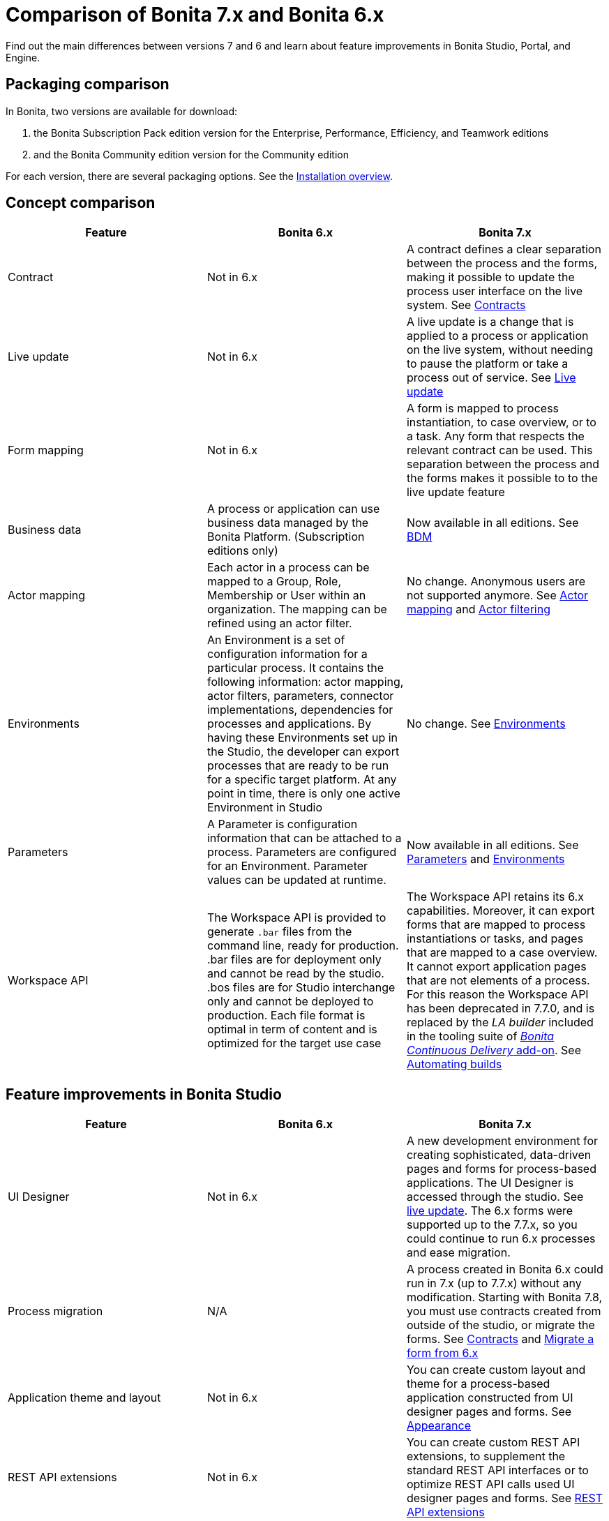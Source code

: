 = Comparison of Bonita 7.x and Bonita 6.x
:description: Find out the main differences between versions 7 and 6 and learn about feature improvements in Bonita Studio, Portal, and Engine.

Find out the main differences between versions 7 and 6 and learn about feature improvements in Bonita Studio, Portal, and Engine.

== Packaging comparison

In Bonita, two versions are available for download:

. the Bonita Subscription Pack edition version for the Enterprise, Performance, Efficiency, and Teamwork editions
. and the Bonita Community edition version for the Community edition

For each version, there are several packaging options.
See the xref:bonita-bpm-installation-overview.adoc[Installation overview].

== Concept comparison

|===
| Feature | Bonita 6.x | Bonita 7.x

| Contract
| Not in 6.x
| A contract defines a clear separation between the process and the forms, making it possible to update the process user interface on the live system. See xref:contracts-and-contexts.adoc[Contracts]

| Live update
| Not in 6.x
| A live update is a change that is applied to a process or application on the live system, without needing to pause the platform or take a process out of service. See xref:live-update.adoc[Live update]

| Form mapping
| Not in 6.x
| A form is mapped to process instantiation, to case overview, or to a task. Any form that respects the relevant contract can be used. This separation between the process and the forms makes it possible to to the live update feature

| Business data
| A process or application can use business data managed by the Bonita Platform. (Subscription editions only)
| Now available in all editions. See xref:define-and-deploy-the-bdm.adoc[BDM]

| Actor mapping
| Each actor in a process can be mapped to a Group, Role, Membership or User within an organization. The mapping can be refined using an actor filter.
| No change. Anonymous users are not supported anymore. See xref:actors.adoc[Actor mapping] and xref:actor-filtering.adoc[Actor filtering]

| Environments
| An Environment is a set of configuration information for a particular process. It contains the following information:  actor mapping, actor filters, parameters, connector implementations, dependencies for processes and applications. By having these Environments set up in the Studio, the developer can export processes that are ready to be run for a specific target platform. At any point in time, there is only one active Environment in Studio
| No change. See xref:environments.adoc[Environments]

| Parameters
| A Parameter is configuration information that can be attached to a process. Parameters are configured for an Environment. Parameter values can be updated at runtime.
| Now available in all editions. See xref:parameters.adoc[Parameters] and xref:environments.adoc[Environments]

| Workspace API
| The Workspace API is provided to generate `.bar` files from the command line, ready for production. .bar files are for deployment only and cannot be read by the studio. .bos files are for Studio interchange only and cannot be deployed to production. Each file format is optimal in term of content and is optimized for the target use case
| The Workspace API retains its 6.x capabilities. Moreover, it can export forms that are mapped to process instantiations or tasks, and pages that are mapped to a case overview. It cannot export application pages that are not elements of a process. For this reason the Workspace API has been deprecated in 7.7.0, and is replaced by the _LA builder_ included in the tooling suite of https://documentation.bonitasoft.com/bcd/latest/[_Bonita Continuous Delivery_ add-on]. See xref:automating-builds.adoc[Automating builds]
|===

== Feature improvements in Bonita Studio

|===
| Feature | Bonita  6.x | Bonita 7.x

| UI Designer
| Not in 6.x
| A new development environment for creating sophisticated, data-driven pages and forms for process-based applications. The UI Designer is accessed through the studio. See xref:live-update.adoc[live update]. The 6.x forms were supported up to the 7.7.x, so you could continue to run 6.x processes and ease migration.

| Process migration
| N/A
| A process created in Bonita 6.x could run in 7.x (up to 7.7.x) without any modification. Starting with Bonita 7.8, you must use contracts created from outside of the studio, or migrate the forms. See xref:contracts-and-contexts.adoc[Contracts] and xref:migrate-a-form-from-6-x.adoc[Migrate a form from 6.x]

| Application theme and layout
| Not in 6.x
| You can create custom layout and theme for a process-based application constructed from UI designer pages and forms. See xref:appearance.adoc[Appearance]

| REST API extensions
| Not in 6.x
| You can create custom REST API extensions, to supplement the standard REST API interfaces or to optimize REST API calls used UI designer pages and forms. See xref:rest-api-extensions.adoc[REST API extensions]

| Improved UI
| Not in 6.x
| Improvements to the Details panel so that tab structure reflects typical worksflow

| Variable definition
| Easy variable definition for process data, using the expression editor to set the initial or default values
| Easy variable definition for both business data and process data. See xref:define-and-deploy-the-bdm.adoc[Business data model] and xref:specify-data-in-a-process-definition.adoc[Process variables].

| Expression Editor
| This expression editor enables a developer to define a constant, an expression, a comparison or a Groovy script. Very often, there is no need to resort to a Groovy script, a constant, a comparison or an expression being enough. A number of predefined expressions are provided.  Convenience Groovy functions are provided to help write scripts more quickly. These functions provide simple access to frequently used information, such as information on the current user and the process initiator. It is now very easy to retrieve the manager or the email of the current user or the process initiator
| No changes to the expression editor. It is not available from the UI designer. See xref:expressions-and-scripts.adoc[Using expressions and scripts]

| Validation
| The validation view shows all validation errors in the same location in the Studio. This enables developers to quickly locate validation errors wherever they appear
| The existence of mapped forms is verified, but the form definition is not validated for forms created with the UI designer. See xref:process-testing-overview.adoc[Process testing overview]

| Iteration
| Iteration can be by loop or by multi-instantiation. Multi-instantiation no longer requires a specific Bonita connector nor implementation of a specific java class. You can use a variable of type Collection or specify the cardinality using an expression. The completion condition is a simple expression
| No change. See xref:iteration.adoc[Iteration]

| Connectors
| A number of standard connector are provided, and it is possible to create your own custom connectors
| No change. See xref:connectivity-overview.adoc[Connectivity]

| Organization for testing
| Several organizations can be defined in the Studio, for test purposes. The organization can be then pushed to the Portal (published) for testing, or exported and imported into the Portal for deployment
| No change. See xref:organization-overview.adoc[Organization overview]

| Anonymous user
| You can define a process that has an unknown initiator.
| Not supported
|===

== Feature improvements in Bonita Portal

|===
| Feature | Bonita 6.x | Bonita 7.x

| Dynamic reconfiguration
| The process configuration is defined in Bonita Studio. With the Enterprise or the Performance Edition, you can modify the configuration in Bonita Portal after the process is deployed. You can dynamically update the following configuration items: actor mapping (all editions), parameters (Enterprise or Performance edition), connector implementation (Enterprise or Performance edition), dependencies (Enterprise or Performance edition), actor filter replay by Java call (Enterprise or Performance edition)
| New live update feature expands the dynamic reconfiguration to other editions and to other items. The following items can be updated "live": Groovy scripts (Efficiency, Performance and Enterprise editions), process forms (Efficiency, Performance and Enterprise editions), actor mapping (all editions), parameters (all editions), connector implementation (all editions), dependencies (all editions), actor filter replay by Java call (Enterprise or Performance edition). See xref:live-update.adoc[Live update]

| User interface
| For users, a simple interface for starting cases and performing tasks. For administrators, an interface for managing processes and applications, and the organization, with views for monitoring process and case status
| No change for users. For adminsitrators, the case process and case monitoring views have been improved, new live update features have been added, and the application editor has been improved. See xref:bonita-bpm-portal-interface-overview.adoc[Bonita Portal interface overview]

| Task management
| Users can choose how to manage tasks. They can perform one task after another in list order, or select my tasks for themselves then perform them in the order they choose.
| No change for users. An administrator or process manager (or a user with an appropriate custom profile) can see at a glance that status of all tasks in a case, and can perform a task for a user. See xref:tasks.adoc[Manage a task]

| Mobile web portal
| A specially designed mobile interface to Bonita Portal enables users to carry out tasks from a browser on mobile devices
| No change. See xref:mobile-portal.adoc[Mobile overview]

| Subtasks
| A subtask is a part of an existing task. The assignee can create a subtask (to request a missing information for example) and must assign it to a specific person, by name. The assignee can be the creator
| Supported up to 7.2.4. No more substasks can be created starting from 7.3.0, but open process instances execute them correctly

| Replay tasks and connectors in error
| It is now possible for the administrator to replay a task or a connector that is in error. This enables a resolution of failed tasks and better service to end users. and connectors in error
| No change. See xref:process-configuration-overview.adoc[Process configuration overview] and xref:mobile-portal.adoc[Mobile overview]

| Anonymous user
| You can now complete a task as an http://documentation.bonitasoft.com/anonymous-user[anonymous user], that is, without being registered in the organization. For example, on an e-commerce site, a new user can browse stock and save items to a basket, then register with the site if they want to save their basket for later or to buy something
| Not supported
|===

== Feature improvements in Bonita Engine

|===
| Feature | Bonita 6.x | Bonita 7.0/1/2 | Bonita 7.3

| bonita_home
| A separate bonita_home for each edition and for cluster
| A common bonita_home used for all editions, simplifying download and installation. Improved structure for bonita_home/server that is easier to maintain and customize.
| No more bonita_home. Relevant information is stored in the database, increasing performance and easing future migrations. See xref:BonitaBPM_platform_setup.adoc[platform setup]
|===
